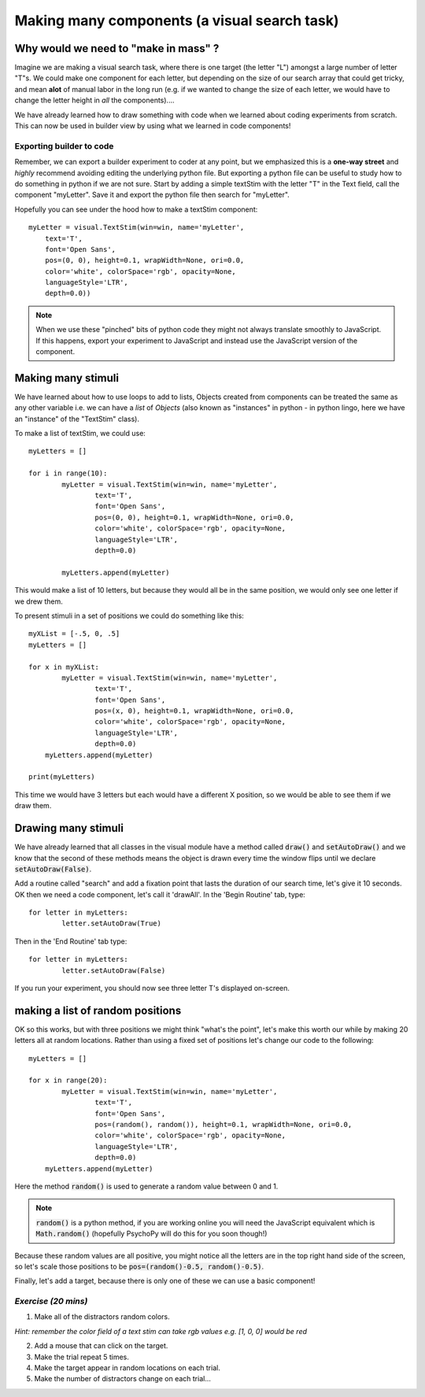 .. PEP 2014 slides file, created by
   hieroglyph-quickstart on Tue Mar  4 20:42:06 2014.

.. _makingMassComponents:

Making many components (a visual search task)
==============================================

Why would we need to "make in mass" ?
----------------------------------------------

Imagine we are making a visual search task, where there is one target (the letter "L") amongst a large number of letter "T"s. We could make one component for each letter, but depending on the size of our search array that could get tricky, and mean **alot** of manual labor in the long run (e.g. if we wanted to change the size of each letter, we would have to change the letter height in *all* the components)....

.. nextslide::

We have already learned how to draw something with code when we learned about coding experiments from scratch. This can now be used in builder view by using what we learned in code components!


Exporting builder to code
^^^^^^^^^^^^^^^^^^^^^^^^^^^^^

Remember, we can export a builder experiment to coder at any point, but we emphasized this is a **one-way street** and *highly* recommend avoiding editing the underlying python file. But exporting a python file can be useful to study how to do something in python if we are not sure. Start by adding a simple textStim with the letter "T" in the Text field, call the component "myLetter". Save it and export the python file then search for "myLetter". 

.. nextslide::

Hopefully you can see under the hood how to make a textStim component::

	myLetter = visual.TextStim(win=win, name='myLetter',
	    text='T',
	    font='Open Sans',
	    pos=(0, 0), height=0.1, wrapWidth=None, ori=0.0, 
	    color='white', colorSpace='rgb', opacity=None, 
	    languageStyle='LTR',
	    depth=0.0))

.. note::
	When we use these "pinched" bits of python code they might not always translate smoothly to JavaScript. If this happens, export your experiment to JavaScript and instead use the JavaScript version of the component. 

Making many stimuli
----------------------------------------------

We have learned about how to use loops to add to lists, Objects created from components can be treated the same as any other variable i.e. we can have a *list* of *Objects* (also known as "instances" in python - in python lingo, here we have an "instance" of the "TextStim" class). 

.. nextslide::

To make a list of textStim, we could use::

	myLetters = []

	for i in range(10):
		myLetter = visual.TextStim(win=win, name='myLetter',
	 	 	text='T',
	 	 	font='Open Sans',
	  	 	pos=(0, 0), height=0.1, wrapWidth=None, ori=0.0, 
	  	 	color='white', colorSpace='rgb', opacity=None, 
	  	 	languageStyle='LTR',
	   	 	depth=0.0)

	   	myLetters.append(myLetter)

This would make a list of 10 letters, but because they would all be in the same position, we would only see one letter if we drew them. 

.. nextslide::
	
To present stimuli in a set of positions we could do something like this::

	myXList = [-.5, 0, .5]
	myLetters = []

	for x in myXList:
		myLetter = visual.TextStim(win=win, name='myLetter',
	 	 	text='T',
	 	 	font='Open Sans',
	  	 	pos=(x, 0), height=0.1, wrapWidth=None, ori=0.0, 
	  	 	color='white', colorSpace='rgb', opacity=None, 
	  	 	languageStyle='LTR',
	   	 	depth=0.0)
	    myLetters.append(myLetter)

	print(myLetters)

This time we would have 3 letters but each would have a different X position, so we would be able to see them if we draw them. 

Drawing many stimuli
----------------------------------------------

We have already learned that all classes in the visual module have a method called :code:`draw()` and :code:`setAutoDraw()` and we know that the second of these methods means the object is drawn every time the window flips until we declare :code:`setAutoDraw(False)`.

.. nextslide::

Add a routine called "search" and add a fixation point that lasts the duration of our search time, let's give it 10 seconds. OK then we need a code component, let's call it 'drawAll'. In the 'Begin Routine' tab, type::

	for letter in myLetters:
		letter.setAutoDraw(True)

Then in the 'End Routine' tab type::

	for letter in myLetters:
		letter.setAutoDraw(False)

If you run your experiment, you should now see three letter T's displayed on-screen.

making a list of random positions
----------------------------------------------

OK so this works, but with three positions we might think "what's the point", let's make this worth our while by making 20 letters all at random locations. Rather than using a fixed set of positions let's change our code to the following::

	myLetters = []

	for x in range(20):
		myLetter = visual.TextStim(win=win, name='myLetter',
	 	 	text='T',
	 	 	font='Open Sans',
	  	 	pos=(random(), random()), height=0.1, wrapWidth=None, ori=0.0, 
	  	 	color='white', colorSpace='rgb', opacity=None, 
	  	 	languageStyle='LTR',
	   	 	depth=0.0)
	    myLetters.append(myLetter)

Here the method :code:`random()` is used to generate a random value between 0 and 1. 

.. note::
	:code:`random()` is a python method, if you are working online you will need the JavaScript equivalent which is :code:`Math.random()` (hopefully PsychoPy will do this for you soon though!)

.. nextslide::

Because these random values are all positive, you might notice all the letters are in the top right hand side of the screen, so let's scale those positions to be :code:`pos=(random()-0.5, random()-0.5)`.

.. nextslide::

Finally, let's add a target, because there is only one of these we can use a basic component!


*Exercise (20 mins)*
^^^^^^^^^^^^^^^^^^^^^^^^^^^^^

1. Make all of the distractors random colors.

*Hint: remember the color field of a text stim can take rgb values e.g. [1, 0, 0] would be red*

2. Add a mouse that can click on the target. 

3. Make the trial repeat 5 times. 

4. Make the target appear in random locations on each trial. 

5. Make the number of distractors change on each trial...

.. nextslide::


.. only:: html
	The end product should look like this...
	.. image:: /_gifs/search-gif.gif
	   :width: 100 %
